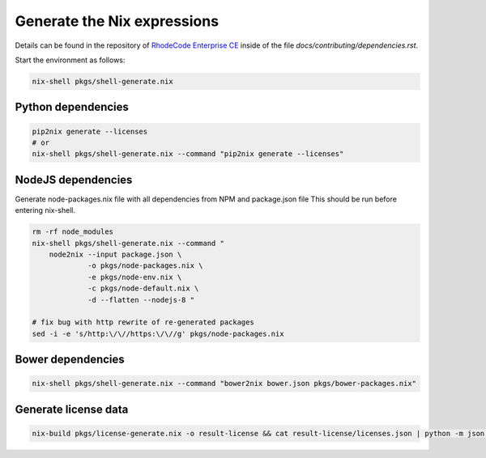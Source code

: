 
==============================
 Generate the Nix expressions
==============================

Details can be found in the repository of `RhodeCode Enterprise CE`_ inside of
the file `docs/contributing/dependencies.rst`.

Start the environment as follows:

.. code:: shell

   nix-shell pkgs/shell-generate.nix



Python dependencies
===================

.. code:: shell

   pip2nix generate --licenses
   # or
   nix-shell pkgs/shell-generate.nix --command "pip2nix generate --licenses"


NodeJS dependencies
===================

Generate node-packages.nix file with all dependencies from NPM and package.json file
This should be run before entering nix-shell.

.. code:: shell

   rm -rf node_modules
   nix-shell pkgs/shell-generate.nix --command "
       node2nix --input package.json \
                -o pkgs/node-packages.nix \
                -e pkgs/node-env.nix \
                -c pkgs/node-default.nix \
                -d --flatten --nodejs-8 "

   # fix bug with http rewrite of re-generated packages
   sed -i -e 's/http:\/\//https:\/\//g' pkgs/node-packages.nix


Bower dependencies
==================

.. code:: shell

   nix-shell pkgs/shell-generate.nix --command "bower2nix bower.json pkgs/bower-packages.nix"


Generate license data
=====================

.. code:: shell

   nix-build pkgs/license-generate.nix -o result-license && cat result-license/licenses.json | python -m json.tool > rhodecode/config/licenses.json


.. Links

.. _RhodeCode Enterprise CE: https://code.rhodecode.com/rhodecode-enterprise-ce
